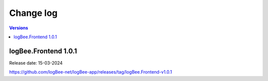 Change log
===============

.. contents:: Versions
   :local:
   :depth: 1

logBee.Frontend 1.0.1
--------------------------

Release date: 15-03-2024

https://github.com/logBee-net/logBee-app/releases/tag/logBee.Frontend-v1.0.1

